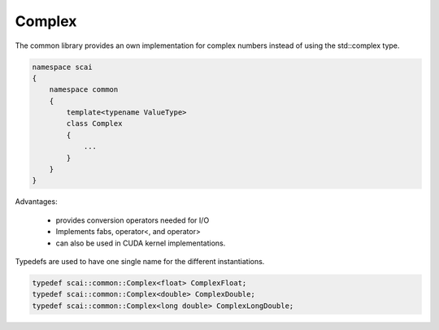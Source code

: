 Complex
-------

The common library provides an own implementation for complex numbers instead
of using the std::complex type.

.. code-block:: c++

    namespace scai
    {
        namespace common
        {
            template<typename ValueType>
            class Complex
            {
                ...
            }
        }
    }

Advantages:

 * provides conversion operators needed for I/O
 * Implements fabs, operator<, and operator>
 * can also be used in CUDA kernel implementations.

Typedefs are used to have one single name for the different instantiations.

.. code-block:: c++

   typedef scai::common::Complex<float> ComplexFloat;
   typedef scai::common::Complex<double> ComplexDouble;
   typedef scai::common::Complex<long double> ComplexLongDouble;

